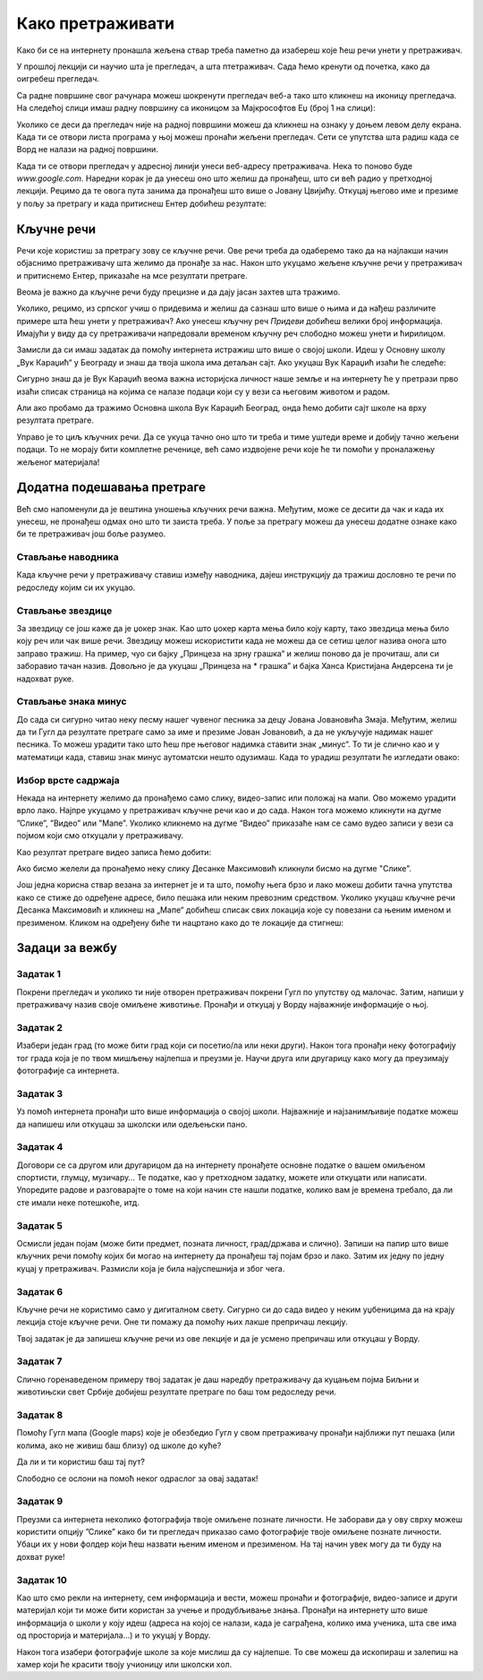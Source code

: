 Како претраживати
=================

Како би се на интернету пронашла жељена ствар треба паметно да изабереш које ћеш речи унети у претраживач. 


У прошлој лекцији си научио шта је прегледач, а шта птетраживач. Сада ћемо кренути од почетка, како да
оигребеш прегледач.

Са радне површине свог рачунара можеш шокренути прегледач веб-а тако што кликнеш на иконицу прегледача. На
следећој слици имаш радну површину са иконицом за Мајкрософтов Еџ (број 1 на слици):

.. image:: ../../_images/pi_3.png
   :width: 780
   :align: center

.. |win| image:: ../../_images/windows.png
            :width: 20px

Уколико се деси да прегледач није на радној површини можеш да кликнеш на ознаку |win| у доњем 
левом  делу екрана. 
Када ти се отвори листа програма у њој можеш пронаћи жељени прегледач. Сети се упутства шта радиш када се
Ворд не налази на  радној површини.

Када ти се отвори прегледач у адресној линији унеси веб-адресу  претраживача. 
Нека то поново буде  `www.google.com`. Наредни корак је да унесеш оно што желиш да пронађеш, што си већ
радио у претходној лекцији. Рецимо да те овога пута занима да пронађеш што више o Јовану Цвијићу. 
Откуцај његово име и презиме у пољу за претрагу и када притиснеш Ентер добићеш
резултате:

.. image:: ../../_images/pi_8.png
   :width: 780
   :align: center

Кључне речи
-----------

Речи које користиш за претрагу зову се кључне речи. Ове речи треба да одаберемо тако да на најлакши начин 
објаснимо претраживачу шта желимо да пронађе за нас. Након што укуцамо жељене кључне речи у претраживач и 
притиснемо Ентер, приказаће на мсе резултати претраге.

Веома је важно да кључне речи буду прецизне и да дају јасан захтев шта тражимо. 

Уколико, рецимо, из српског учиш о придевима и желиш да сазнаш што више о њима и да нађеш различите примере шта ћеш унети у претраживач?
Ако унесеш кључну реч *Придеви* добићеш велики број информација.
Имајући у виду да су претраживачи напредовали временом кључну реч слободно можеш унети и ћирилицом.


Замисли да си имаш задатак да помоћу интернета истражиш што више о својој школи. Идеш у Основну школу „Вук Караџић“ 
у Београду и знаш да твоја школа има детаљан сајт. Ако укуцаш Вук Караџић изаћи ће следеће:

.. image:: ../../_images/pi_9.png
   :width: 780
   :align: center

.. questionnote::
 
   Шта мислиш због чега?
 
Сигурно знаш да је Вук Караџић веома важна историјска личност наше земље и на интернету ће у претрази прво изаћи 
списак страница на којима се налазе подаци који су у вези са његовим животом и радом.

Али ако пробамо да тражимо Основна школа Вук Караџић Београд, онда ћемо добити сајт школе на врху резултата претраге.
 
Управо је то циљ кључних речи. Да се укуца тачно оно што ти треба и тиме уштеди време и добију тачно жељени подаци. 
То не морају бити комплетне реченице, већ само издвојене речи које ће ти помоћи у проналажењу жељеног материјала!

.. questionnote::

   Твој друг из одељења Никола Петровић освојио је прво место на републичком такмичењу из математике. Знаш да су новине писале о томе. 
   У претраживач је унето само Никола и изашло је следеће:

   .. image:: ../../_images/pi_11.png
      :width: 780
      :align: center
 
   Шта мислиш због чега?

   Шта мислиш због чега чланак није изашао одмах?
 
   Шта је требало да укуцаш како би лакше нашао чланак?
 
Додатна подешавања претраге
---------------------------
	
Већ смо напоменули да је вештина уношења кључних речи важна.
Међутим, може се десити да чак и када их унесеш, не 
пронађеш одмах оно што ти заиста треба. 
У поље за претрагу можеш да унесеш додатне ознаке како би те претраживач још боље разумео.


Стављање наводника
~~~~~~~~~~~~~~~~~~

Када кључне речи у претраживачу ставиш између наводника, дајеш инструкцију да тражиш дословно те речи по редоследу 
којим си их укуцао.

.. image:: ../../_images/pi_12.png
   :width: 780
   :align: center


Стављање звездице
~~~~~~~~~~~~~~~~~

За звездицу се још каже да је џокер знак. Као што џокер карта мења било коју карту, 
тако звездица мења било коју реч или чак више речи. Звездицу можеш искористити 
када не можеш да се сетиш целог назива онога што заправо тражиш. 
На пример, чуо си бајку „Принцеза на зрну грашка“ и желиш 
поново да је прочиташ, али си заборавио тачан назив. Довољно је да укуцаш „Принцеза на * грашка” и бајка Ханса Кристијана 
Андерсена ти је надохват руке.


.. image:: ../../_images/pi_14.png
   :width: 780
   :align: center
   
Стављање знака минус
~~~~~~~~~~~~~~~~~~~~

До сада си сигурно читао неку песму нашег чувеног песника за децу Јована Јовановића Змаја. Међутим, желиш да ти Гугл да 
резултате претраге само за име и презиме Јован Јовановић, а да не укључује надимак нашег песника. То можеш урадити тако што 
ћеш пре његовог надимка ставити знак „минус“. То ти је слично као и у математици када, ставиш знак минус аутоматски нешто 
одузимаш.  Када то урадиш резултати ће изгледати овако:

.. image:: ../../_images/pi_15.png
   :width: 780
   :align: center


Избор врсте садржаја
~~~~~~~~~~~~~~~~~~~~

Некада на интернету желимо да пронађемо само слику, видео-запис или положај на мапи. Ово можемо урадити врло лако. 
Најпре укуцамо у претраживач кључне речи као и до сада. Након тога можемо кликнути на дугме ”Слике”, ”Видео” или ”Мапе”. 
Уколико кликнемо на дугме ”Видео” приказаће нам се само вудео записи у вези са појмом који смо откуцали у претраживачу.


.. image:: ../../_images/pi_18.png
   :width: 700
   :align: center

Као резултат претраге видео записа ћемо добити:

.. image:: ../../_images/pi_20.png
   :width: 700
   :align: center

Ако бисмо желели да пронађемо неку слику Десанке Максимовић кликнули бисмо на дугме "Слике".
   
Још једна корисна ствар везана за интернет је и та што, помоћу њега брзо и лако можеш добити тачна упутства како се стиже до одређене адресе, 
било пешака или неким превозним 
средством. Уколико укуцаш кључне речи Десанка Максимовић и кликнеш на „Мапе“ добићеш списак свих локација које су повезани са њеним 
именом и презименом. Кликом на одређену биће ти нацртано како до те локације да стигнеш:

.. image:: ../../_images/pi_21.png
   :width: 700
   :align: center
   

.. suggestionnote::

 Претрага интернета преко кључних речи је нешто за шта је потребно и одређено искуство. Немој се разочарати ако одмах, из прве, не пронађеш оно што ти је заиста потребно. Увек размисли још једном и пробај да укуцаш неке друге кључне речи. Временом ћеш бити све успешнији!


Задаци за вежбу
---------------

Задатак 1
~~~~~~~~~

Покрени прегледач и уколико ти није отворен претраживач покрени Гугл по упутству од малочас. Затим, напиши у 
претраживачу назив своје омиљене животиње. Пронађи и откуцај у Ворду најважније информације о њој.

Задатак 2
~~~~~~~~~

Изабери један град (то може бити град који си посетио/ла или неки други). Након тога пронађи неку фотографију тог града 
која је по твом мишљењу најлепша и преузми је. Научи друга или другарицу како могу да преузимају фотографије са интернета.

Задатак 3
~~~~~~~~~

Уз помоћ интернета пронађи што више информација о својој школи. Најважније и најзанимљивије податке можеш да напишеш или 
откуцаш за школски или одељењски пано.

Задатак 4
~~~~~~~~~

Договори се са другом или другарицом да на интернету пронађете основне податке о вашем омиљеном спортисти, глумцу, музичару… 
Те податке, као у претходном задатку, можете или откуцати или написати. Упоредите радове и разговарајте о томе на који начин сте нашли податке, колико вам је времена требало, да ли сте имали неке потешкоће, итд.

Задатак 5
~~~~~~~~~

Осмисли један појам (може бити предмет, позната личност, град/држава и слично). Запиши на папир што више кључних речи помоћу 
којих би могао на интернету да пронађеш тај појам брзо и лако. Затим их једну по једну куцај у претраживач. Размисли која је била најуспешнија и због чега.

Задатак 6
~~~~~~~~~

Кључне речи не користимо само у дигиталном свету. Сигурно си до сада видео у неким уџбеницима да на крају лекција стоје 
кључне речи. Оне ти помажу да помоћу њих лакше препричаш лекцију. 

Твој задатак је да запишеш кључне речи из ове лекције и да је усмено препричаш или откуцаш у Ворду.

Задатак 7
~~~~~~~~~

Слично горенаведеном примеру твој задатак је даш наредбу претраживачу да куцањем појма Биљни и животињски свет Србије добијеш резултате претраге по баш том редоследу речи.

Задатак 8
~~~~~~~~~

Помоћу Гугл мапа (Google maps) које је обезбедио Гугл у свом претраживачу пронађи најближи пут пешака (или колима, ако не живиш баш близу) од школе до куће? 

Да ли и ти користиш баш тај пут?

Слободно се ослони на помоћ неког одраслог за овај задатак!

Задатак 9
~~~~~~~~~

Преузми са интернета неколико фотографија твоје омиљене познате личности. Не заборави да у ову сврху можеш користити опцију ”Слике” како би ти прегледач приказао само фотографије твоје омиљене познате личности. Убаци их у нови фолдер који ћеш назвати њеним именом и презименом. На тај начин увек могу да ти буду на дохват руке!

Задатак 10
~~~~~~~~~~

Као што смо рекли на интернету, сем информација и вести, можеш пронаћи и фотографије, видео-записе и други материјал који ти 
може бити користан за учење и продубљивање знања. Пронађи на интернету што више информација о школи у коју идеш 
(адреса на којој се налази, када је саграђена, колико има ученика, шта све има од просторија и материјала...) и то укуцај у 
Ворду. 

Након тога изабери фотографије школе за које мислиш да су најлепше. То све можеш да ископираш и залепиш на хамер који ће 
красити твоју учионицу или школски хол.

